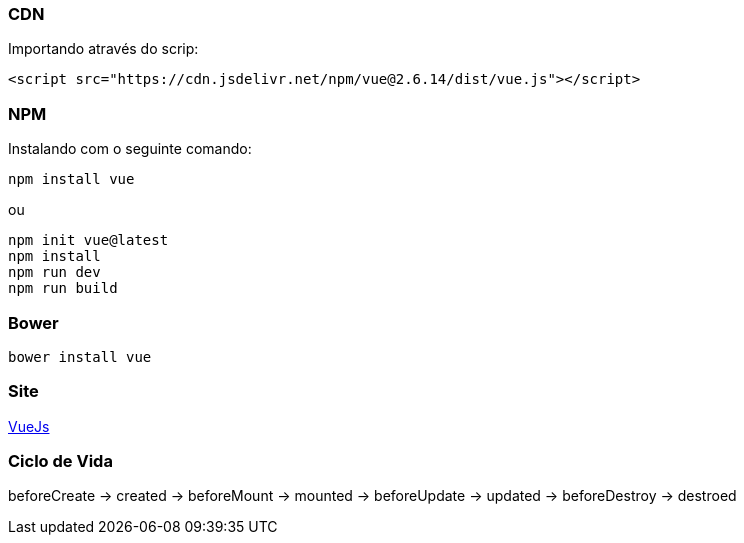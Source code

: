 === CDN

Importando através do scrip:

[source,html]
----

<script src="https://cdn.jsdelivr.net/npm/vue@2.6.14/dist/vue.js"></script>

----

=== NPM

Instalando com o seguinte comando:

[source,shell]
----
npm install vue

----

ou

[source,shell]
----
npm init vue@latest
npm install
npm run dev
npm run build

----

=== Bower

[source,shell]
----
bower install vue
----

=== Site

https://vuejs.org/[VueJs]

=== Ciclo de Vida

beforeCreate -> created -> beforeMount -> mounted -> beforeUpdate -> updated -> beforeDestroy -> destroed